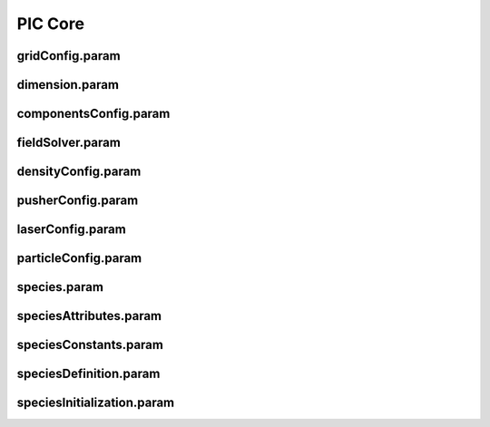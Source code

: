PIC Core
--------

gridConfig.param
^^^^^^^^^^^^^^^^

.. doxygenfile:: gridConfig.param
   :project: PIConGPU
   :path: src/picongpu/include/simulation_defines/param/gridConfig.param
   :no-link:

dimension.param
^^^^^^^^^^^^^^^

.. doxygenfile:: dimension.param
   :project: PIConGPU
   :path: src/picongpu/include/simulation_defines/param/dimension.param
   :no-link:

componentsConfig.param
^^^^^^^^^^^^^^^^^^^^^^

.. doxygenfile:: componentsConfig.param
   :project: PIConGPU
   :path: src/picongpu/include/simulation_defines/param/componentsConfig.param
   :no-link:

fieldSolver.param
^^^^^^^^^^^^^^^^^

.. doxygenfile:: fieldSolver.param
   :project: PIConGPU
   :path: src/picongpu/include/simulation_defines/param/fieldSolver.param
   :no-link:

densityConfig.param
^^^^^^^^^^^^^^^^^^^

.. doxygenfile:: densityConfig.param
   :project: PIConGPU
   :path: src/picongpu/include/simulation_defines/param/densityConfig.param
   :no-link:

pusherConfig.param
^^^^^^^^^^^^^^^^^^

.. doxygenfile:: pusherConfig.param
   :project: PIConGPU
   :path: src/picongpu/include/simulation_defines/param/pusherConfig.param
   :no-link:

laserConfig.param
^^^^^^^^^^^^^^^^^

.. doxygenfile:: laserConfig.param
   :project: PIConGPU
   :path: src/picongpu/include/simulation_defines/param/laserConfig.param
   :no-link:

particleConfig.param
^^^^^^^^^^^^^^^^^^^^

.. doxygenfile:: particleConfig.param
   :project: PIConGPU
   :path: src/picongpu/include/simulation_defines/param/particleConfig.param
   :no-link:

species.param
^^^^^^^^^^^^^

.. doxygenfile:: species.param
   :project: PIConGPU
   :path: src/picongpu/include/simulation_defines/param/species.param
   :no-link:

speciesAttributes.param
^^^^^^^^^^^^^^^^^^^^^^^

.. doxygenfile:: speciesAttributes.param
   :project: PIConGPU
   :path: src/picongpu/include/simulation_defines/param/speciesAttributes.param
   :no-link:

speciesConstants.param
^^^^^^^^^^^^^^^^^^^^^^

.. doxygenfile:: speciesConstants.param
   :project: PIConGPU
   :path: src/picongpu/include/simulation_defines/param/speciesConstants.param
   :no-link:

speciesDefinition.param
^^^^^^^^^^^^^^^^^^^^^^^

.. doxygenfile:: speciesDefinition.param
   :project: PIConGPU
   :path: src/picongpu/include/simulation_defines/param/speciesDefinition.param
   :no-link:

speciesInitialization.param
^^^^^^^^^^^^^^^^^^^^^^^^^^^

.. doxygenfile:: speciesInitialization.param
   :project: PIConGPU
   :path: src/picongpu/include/simulation_defines/param/speciesInitialization.param
   :no-link:
